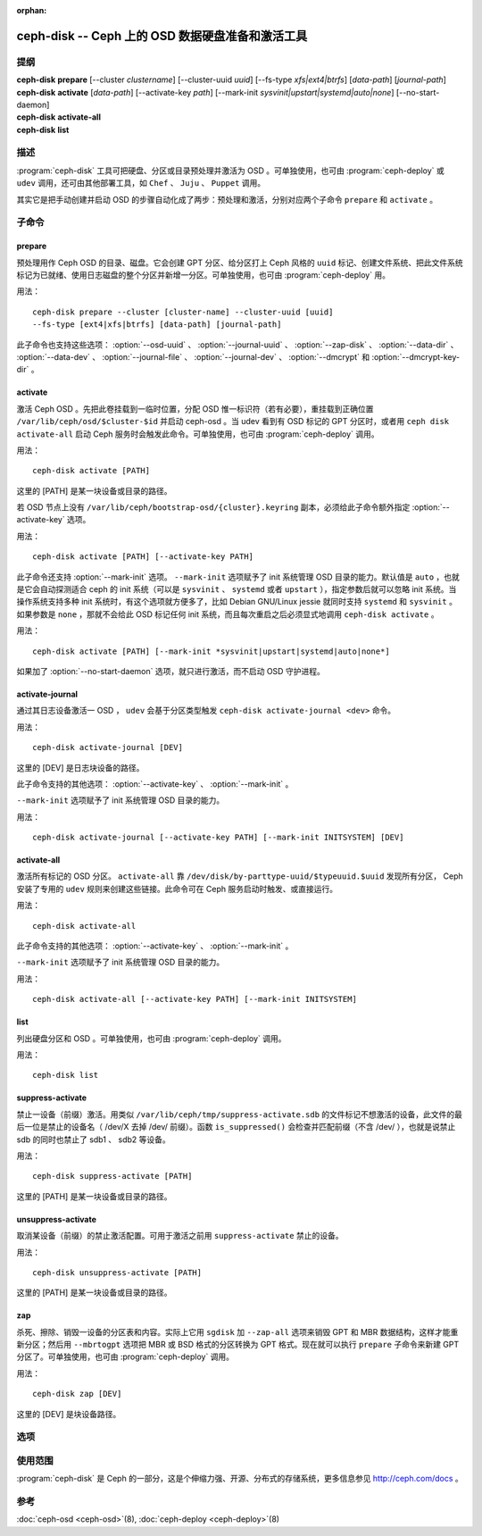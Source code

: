 :orphan:

===================================================
 ceph-disk -- Ceph 上的 OSD 数据硬盘准备和激活工具
===================================================

.. program:: ceph-disk

提纲
====

| **ceph-disk** **prepare** [--cluster *clustername*] [--cluster-uuid *uuid*]
	[--fs-type *xfs|ext4|btrfs*] [*data-path*] [*journal-path*]

| **ceph-disk** **activate** [*data-path*] [--activate-key *path*]
	[--mark-init *sysvinit|upstart|systemd|auto|none*]
	[--no-start-daemon]

| **ceph-disk** **activate-all**

| **ceph-disk** **list**


描述
====

:program:`ceph-disk` 工具可把硬盘、分区或目录预处理并激活为 OSD 。可单独使\
用，也可由 :program:`ceph-deploy` 或 ``udev`` 调用，还可由其他部署工具，如 \
``Chef`` 、 ``Juju`` 、 ``Puppet`` 调用。

其实它是把手动创建并启动 OSD 的步骤自动化成了两步：预处理和激活，分别对应两\
个子命令 ``prepare`` 和 ``activate`` 。


子命令
======


prepare
-------

预处理用作 Ceph OSD 的目录、磁盘。它会创建 GPT 分区、给分区打上 \
Ceph 风格的 ``uuid`` 标记、创建文件系统、把此文件系统标记为已就绪、使用日志\
磁盘的整个分区并新增一分区。可单独使用，也可由 :program:`ceph-deploy` 用。

用法： ::

	ceph-disk prepare --cluster [cluster-name] --cluster-uuid [uuid]
	--fs-type [ext4|xfs|btrfs] [data-path] [journal-path]

此子命令也支持这些选项： :option:`--osd-uuid` 、 :option:`--journal-uuid` 、 \
:option:`--zap-disk` 、 :option:`--data-dir` 、 :option:`--data-dev` 、 \
:option:`--journal-file` 、 :option:`--journal-dev` 、 :option:`--dmcrypt` \
和 :option:`--dmcrypt-key-dir` 。


activate
--------

激活 Ceph OSD 。先把此卷挂载到一临时位置，分配 OSD 惟一标识符（若有必要），\
重挂载到正确位置 ``/var/lib/ceph/osd/$cluster-$id`` 并启动 ceph-osd 。当 \
udev 看到有 OSD 标记的 GPT 分区时，或者用 ``ceph disk activate-all`` 启动 \
Ceph 服务时会触发此命令。可单独使用，也可由 :program:`ceph-deploy` 调用。

用法： ::

	ceph-disk activate [PATH]

这里的 [PATH] 是某一块设备或目录的路径。

若 OSD 节点上没有 ``/var/lib/ceph/bootstrap-osd/{cluster}.keyring`` 副本，\
必须给此子命令额外指定 :option:`--activate-key` 选项。

用法： ::

	ceph-disk activate [PATH] [--activate-key PATH]

此子命令还支持 :option:`--mark-init` 选项。 ``--mark-init`` 选项赋予了 init \
系统管理 OSD 目录的能力。默认值是 ``auto`` ，也就是它会自动探测适合 ceph \
的 init 系统（可以是 ``sysvinit`` 、 ``systemd`` 或者 ``upstart`` ），指定\
参数后就可以忽略 init 系统。当操作系统支持多种 init 系统时，有这个选项就方\
便多了，比如 Debian GNU/Linux jessie 就同时支持 ``systemd`` 和 \
``sysvinit`` 。如果参数是 ``none`` ，那就不会给此 OSD 标记任何 init 系统，\
而且每次重启之后必须显式地调用 ``ceph-disk activate`` 。

用法： ::

	ceph-disk activate [PATH] [--mark-init *sysvinit|upstart|systemd|auto|none*]

如果加了 :option:`--no-start-daemon` 选项，就只进行激活，而不启动 OSD 守护\
进程。


activate-journal
----------------

通过其日志设备激活一 OSD ， ``udev`` 会基于分区类型触发 \
``ceph-disk activate-journal <dev>`` 命令。

用法： ::

	ceph-disk activate-journal [DEV]

这里的 [DEV] 是日志块设备的路径。

此子命令支持的其他选项： :option:`--activate-key` 、 :option:`--mark-init` 。

``--mark-init`` 选项赋予了 init 系统管理 OSD 目录的能力。

用法： ::

	ceph-disk activate-journal [--activate-key PATH] [--mark-init INITSYSTEM] [DEV]


activate-all
------------

激活所有标记的 OSD 分区。 ``activate-all`` 靠 \
``/dev/disk/by-parttype-uuid/$typeuuid.$uuid`` 发现所有分区， Ceph 安装了专\
用的 ``udev`` 规则来创建这些链接。此命令可在 Ceph 服务启动时触发、或直接运行。

用法： ::

	ceph-disk activate-all

此子命令支持的其他选项： :option:`--activate-key` 、 :option:`--mark-init` 。

``--mark-init`` 选项赋予了 init 系统管理 OSD 目录的能力。

用法： ::

	ceph-disk activate-all [--activate-key PATH] [--mark-init INITSYSTEM]


list
----

列出硬盘分区和 OSD 。可单独使用，也可由 :program:`ceph-deploy` 调用。

用法： ::

	ceph-disk list


suppress-activate
-----------------

禁止一设备（前缀）激活。用类似 ``/var/lib/ceph/tmp/suppress-activate.sdb`` \
的文件标记不想激活的设备，此文件的最后一位是禁止的设备名（ /dev/X 去掉 /dev/ \
前缀）。函数 ``is_suppressed()`` 会检查并匹配前缀（不含 /dev/ ），也就是说禁\
止 sdb 的同时也禁止了 sdb1 、 sdb2 等设备。

用法： ::

	ceph-disk suppress-activate [PATH]

这里的 [PATH] 是某一块设备或目录的路径。


unsuppress-activate
-------------------

取消某设备（前缀）的禁止激活配置。可用于激活之前用 ``suppress-activate`` 禁\
止的设备。

用法： ::

	ceph-disk unsuppress-activate [PATH]

这里的 [PATH] 是某一块设备或目录的路径。


zap
---

杀死、擦除、销毁一设备的分区表和内容。实际上它用 ``sgdisk`` 加 ``--zap-all`` \
选项来销毁 GPT 和 MBR 数据结构，这样才能重新分区；然后用 ``--mbrtogpt`` 选\
项把 MBR 或 BSD 格式的分区转换为 GPT 格式。现在就可以执行 ``prepare`` 子命\
令来新建 GPT 分区了。可单独使用，也可由 :program:`ceph-deploy` 调用。

用法： ::

	ceph-disk zap [DEV]

这里的 [DEV] 是块设备路径。


选项
====

.. option:: --prepend-to-path PATH

   为保持向后兼容性，把 PATH （默认为 ``/usr/bin`` ）加到 $PATH 之前。

.. option:: --statedir PATH

   Ceph 配置所在目录（默认为 ``/usr/lib/ceph`` ）。

.. option:: --sysconfdir PATH

   Ceph 配置文件所在目录（默认为 ``/etc/ceph`` ）。

.. option:: --cluster

   为正在预处理的 OSD 指定所在集群的名字。

.. option:: --cluster-uuid

   为正在预处理的 OSD 指定所在集群的 UUID 。

.. option:: --fs-type

   为 OSD 指定文件系统类型，如 ``xfs/ext4/btrfs`` 。

.. option:: --osd-uuid

   给此硬盘分配的全局惟一 OSD UUID 。

.. option:: --journal-uuid

   给日志分配全局惟一的 UUID 。

.. option:: --zap-disk

   销毁分区表和磁盘内容。

.. option:: --data-dir

   验证 ``[data-path]`` 确实是目录。

.. option:: --data-dev

   验证 ``[data-path]`` 确实是块设备。

.. option:: --journal-file

   验证日志是个文件。

.. option:: --journal-dev

   验证日志是个块设备。

.. option:: --dmcrypt

   用 ``dm-crypt`` 加密 ``[data-path]`` 和/或日志设备。

.. option:: --dmcrypt-key-dir

   保存 ``dm-crypt`` 密钥的目录。

.. option:: --activate-key

   若 OSD 节点上没有 ``/var/lib/ceph/bootstrap-osd/{cluster}.keyring`` 副\
   本，可以用此选项追加密钥环路径。

.. option:: --mark-init

   指定用 init 系统管理此 OSD 目录。


使用范围
========

:program:`ceph-disk` 是 Ceph 的一部分，这是个伸缩力强、开源、分布式的\
存储系统，更多信息参见 http://ceph.com/docs 。


参考
====

:doc:`ceph-osd <ceph-osd>`\(8),
:doc:`ceph-deploy <ceph-deploy>`\(8)
